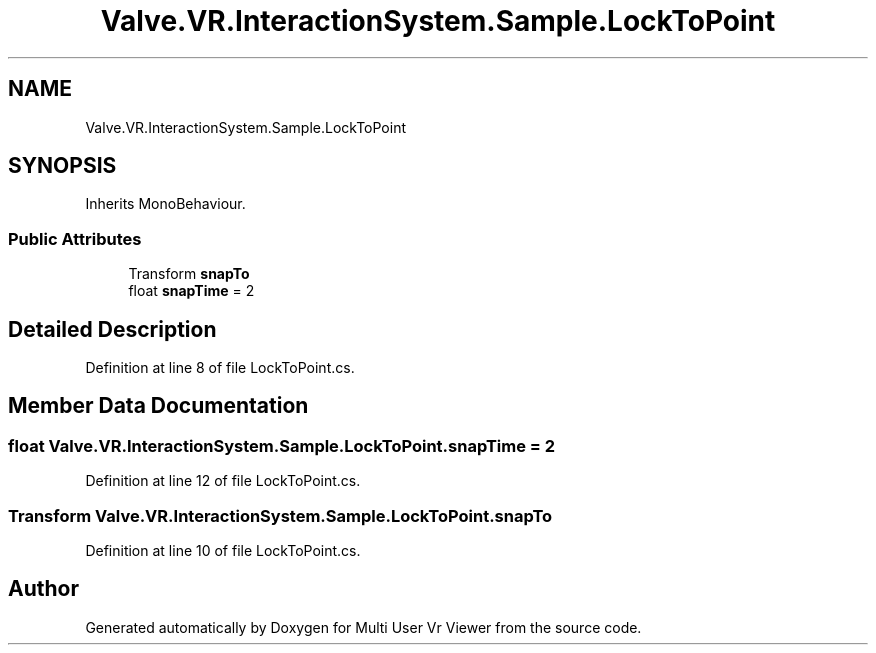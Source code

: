 .TH "Valve.VR.InteractionSystem.Sample.LockToPoint" 3 "Sat Jul 20 2019" "Version https://github.com/Saurabhbagh/Multi-User-VR-Viewer--10th-July/" "Multi User Vr Viewer" \" -*- nroff -*-
.ad l
.nh
.SH NAME
Valve.VR.InteractionSystem.Sample.LockToPoint
.SH SYNOPSIS
.br
.PP
.PP
Inherits MonoBehaviour\&.
.SS "Public Attributes"

.in +1c
.ti -1c
.RI "Transform \fBsnapTo\fP"
.br
.ti -1c
.RI "float \fBsnapTime\fP = 2"
.br
.in -1c
.SH "Detailed Description"
.PP 
Definition at line 8 of file LockToPoint\&.cs\&.
.SH "Member Data Documentation"
.PP 
.SS "float Valve\&.VR\&.InteractionSystem\&.Sample\&.LockToPoint\&.snapTime = 2"

.PP
Definition at line 12 of file LockToPoint\&.cs\&.
.SS "Transform Valve\&.VR\&.InteractionSystem\&.Sample\&.LockToPoint\&.snapTo"

.PP
Definition at line 10 of file LockToPoint\&.cs\&.

.SH "Author"
.PP 
Generated automatically by Doxygen for Multi User Vr Viewer from the source code\&.
